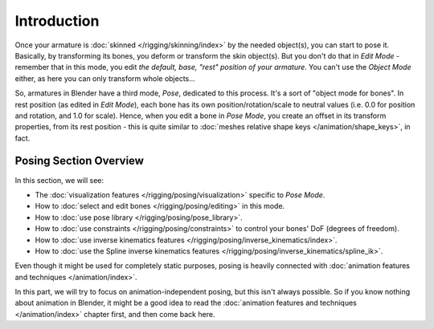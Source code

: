 
..    TODO/Review: {{review|partial=X}} .

************
Introduction
************

Once your armature is :doc:`skinned </rigging/skinning/index>` by the needed object(s), you can start to pose it.
Basically, by transforming its bones, you deform or transform the skin object(s).
But you don't do that in *Edit Mode* - remember that in this mode, you edit *the default, base,
"rest" position of your armature*. You can't use the *Object Mode* either,
as here you can only transform whole objects...

So, armatures in Blender have a third mode, *Pose*, dedicated to this process.
It's a sort of "object mode for bones". In rest position (as edited in *Edit Mode*),
each bone has its own position/rotation/scale to neutral values
(i.e. 0.0 for position and rotation, and 1.0 for scale).
Hence, when you edit a bone in *Pose Mode*,
you create an offset in its transform properties, from its rest position -
this is quite similar to :doc:`meshes relative shape keys </animation/shape_keys>`, in fact.


Posing Section Overview
=======================

In this section, we will see:

- The :doc:`visualization features </rigging/posing/visualization>` specific to *Pose Mode*.
- How to :doc:`select and edit bones </rigging/posing/editing>` in this mode.
- How to :doc:`use pose library </rigging/posing/pose_library>`.
- How to :doc:`use constraints </rigging/posing/constraints>` to control your bones' DoF (degrees of freedom).
- How to :doc:`use inverse kinematics features </rigging/posing/inverse_kinematics/index>`.
- How to :doc:`use the Spline inverse kinematics features </rigging/posing/inverse_kinematics/spline_ik>`.

Even though it might be used for completely static purposes,
posing is heavily connected with :doc:`animation features and techniques </animation/index>`.

In this part, we will try to focus on animation-independent posing, but this isn't always possible.
So if you know nothing about animation in Blender,
it might be a good idea to read the :doc:`animation features and techniques </animation/index>` chapter first,
and then come back here.
